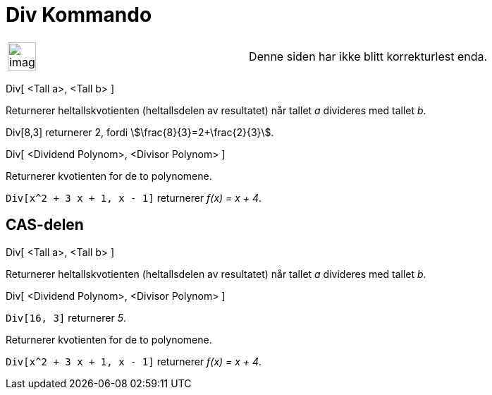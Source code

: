 = Div Kommando
:page-en: commands/Div
ifdef::env-github[:imagesdir: /nb/modules/ROOT/assets/images]

[width="100%",cols="50%,50%",]
|===
a|
image:Ambox_content.png[image,width=40,height=40]

|Denne siden har ikke blitt korrekturlest enda.
|===

Div[ <Tall a>, <Tall b> ]

Returnerer heltallskvotienten (heltallsdelen av resultatet) når tallet _a_ divideres med tallet _b_.

[EXAMPLE]
====

Div[8,3] returnerer 2, fordi stem:[\frac{8}{3}=2+\frac{2}{3}].

====

Div[ <Dividend Polynom>, <Divisor Polynom> ]

Returnerer kvotienten for de to polynomene.

[EXAMPLE]
====

`++Div[x^2 + 3 x + 1, x - 1]++` returnerer _f(x) = x + 4_.

====

== CAS-delen

Div[ <Tall a>, <Tall b> ]

Returnerer heltallskvotienten (heltallsdelen av resultatet) når tallet _a_ divideres med tallet _b_.

Div[ <Dividend Polynom>, <Divisor Polynom> ]

[EXAMPLE]
====

`++Div[16, 3]++` returnerer _5_.

====

Returnerer kvotienten for de to polynomene.

[EXAMPLE]
====

`++Div[x^2 + 3 x + 1, x - 1]++` returnerer _f(x) = x + 4_.

====
